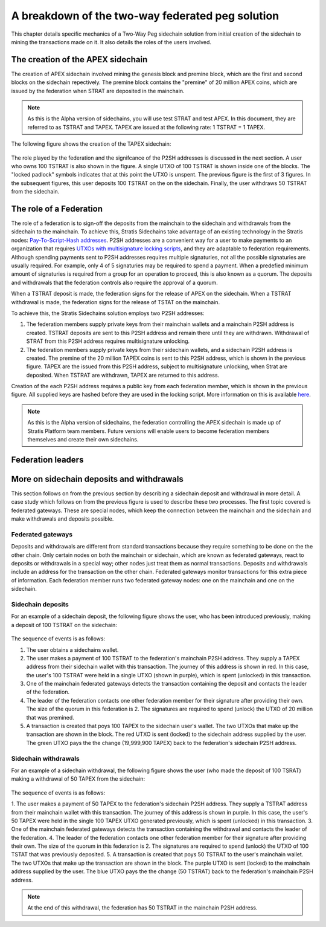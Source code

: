 **************************************************
A breakdown of the two-way federated peg solution
**************************************************

This chapter details specific mechanics of a Two-Way Peg sidechain solution from initial creation of the sidechain to mining the transactions made on it. It also details the roles of the users involved.

The creation of the APEX sidechain
===================================

The creation of APEX sidechain involved mining the genesis block and premine block, which are the first and second blocks on the sidechain repectively. The premine block contains the "premine" of 20 million APEX coins, which are issued by the federation when STRAT are deposited in the mainchain.  

.. note::
    As this is the Alpha version of sidechains, you will use test STRAT and test APEX. In this document, they are referred to as TSTRAT and TAPEX. TAPEX are issued at the following rate: 1 TSTRAT = 1 TAPEX.
	
The following figure shows the creation of the TAPEX sidechain:

 .. image:: Sidechain_Creation.png
     :width: 793px
     :alt: Sidechains Creation
     :align: center

The role played by the federation and the signifcance of the P2SH addresses is discussed in the next section. A user who owns 100 TSTRAT is also shown in the figure. A single UTXO of 100 TSTRAT is shown inside one of the blocks. The "locked padlock" symbols indicates that at this point the UTXO is unspent. The previous figure is the first of 3 figures. In the subsequent figures, this user deposits 100 TSTRAT on the on the sidechain. Finally, the user withdraws 50 TSTRAT from the sidechain. 

The role of a Federation
========================

The role of a federation is to sign-off the deposits from the mainchain to the sidechain and withdrawals from the sidechain to the mainchain. To achieve this, Stratis Sidechains take advantage of an existing technology in the Stratis nodes: `Pay-To-Script-Hash addresses <https://github.com/bitcoinbook/bitcoinbook/blob/develop/ch07.asciidoc#p2sh-addresses>`_. P2SH addresses are a convenient way for a user to make payments to an organization that requires `UTXOs with multisignature locking scripts <https://github.com/bitcoinbook/bitcoinbook/blob/develop/ch07.asciidoc#multisignature>`_, and they are adaptable to federation requirements. Although spending payments sent to P2SH addresses requires multiple signaturies, not all the possible signaturies are usually required. For example, only 4 of 5 signaturies may be required to spend a payment. When a predefied minimum amount of signaturies is required from a group for an operation to proceed, this is also known as a quorum. The deposits and withdrawals that the federation controls also require the approval of a quorum.

When a TSTRAT deposit is made, the federation signs for the release of APEX on the sidechain. When a TSTRAT withdrawal is made, the federation signs for the release of TSTAT on the mainchain.

To achieve this, the Stratis Sidechains solution employs two P2SH addresses:
    
1. The federation members supply private keys from their mainchain wallets and a mainchain P2SH address is created. TSTRAT deposits are sent to this P2SH  address and remain there until they are withdrawn. Withdrawal of STRAT from this P2SH address requires multisignature unlocking.

2. The federation members supply private keys from their sidechain wallets, and a sidechain P2SH address is created. The premine of the 20 million TAPEX coins is sent to this P2SH address, which is shown in the previous figure. TAPEX are the issued from this P2SH address, subject to multisignature unlocking, when Strat are deposited. When TSTRAT are withdrawn, TAPEX are returned to this address.  

Creation of the each P2SH address requires a public key from each federation member, which is shown in the previous figure. All supplied keys are hashed before they are used in the locking script. More information on this is available `here <https://github.com/bitcoinbook/bitcoinbook/blob/develop/ch07.asciidoc#pay-to-script-hash-p2sh>`_.

.. note::
    As this is the Alpha version of sidechains, the federation controlling the APEX sidechain is made up of Stratis Platform team members. Future versions will enable users to become federation members themselves and create their own sidechains. 

Federation leaders
==================

More on sidechain deposits and withdrawals
==========================================

This section follows on from the previous section by describing a sidechain deposit and withdrawal in more detail. A case study which follows on from the previous figure is used to describe these two processes. The first topic covered is federated gateways. These are special nodes, which keep the connection between the mainchain and the sidechain and make withdrawals and deposits possible. 

Federated gateways
------------------
Deposits and withdrawals are different from standard transactions because they require something to be done on the the other chain. Only certain nodes on both the mainchain or sidechain, which are known as federated gateways, react to deposits or withdrawals in a special way; other nodes just treat them as normal transactions. Deposits and withdrawals include an address for the transaction on the other chain. Federated gateways monitor transactions for this extra piece of information. Each federation member runs two federated gateway nodes: one on the mainchain and one on the sidechain.

Sidechain deposits
-------------------

For an example of a sidechain deposit, the following figure shows the user, who has been introduced previously, making a deposit of 100 TSTRAT on the sidechain:
  
 .. image:: Sidechain_Deposit.png
     :width: 906px
     :alt: Sidechains Creation
     :align: center


The sequence of events is as follows:

1. The user obtains a sidechains wallet. 
2. The user makes a payment of 100 TSTRAT to the federation's mainchain P2SH address. They supply a TAPEX address from their sidechain wallet with this transaction. The journey of this address is shown in red. In this case, the user's 100 TSTRAT were held in a single UTXO (shown in purple), which is spent (unlocked) in this transaction. 
3. One of the mainchain federated gateways detects the transaction containing the deposit and contacts the leader of the federation.
4. The leader of the federation contacts one other federation member for their signature after providing their own. The size of the quorum in this federation is 2. The signatures are required to spend (unlock) the UTXO of 20 million that was premined.
5. A transaction is created that poys 100 TAPEX to the sidechain user's wallet. The two UTXOs that make up the transaction are shown in the block. The red UTXO is sent (locked) to the sidechain address supplied by the user. The green UTXO pays the the change (19,999,900 TAPEX) back to the federation's sidechain P2SH address.

Sidechain withdrawals
----------------------

For an example of a sidechain withdrawal, the following figure shows the user (who made the deposit of 100 TSRAT) making a withdrawal of 50 TAPEX from the sidechain:

 .. image:: Sidechain_Withdrawal.png
     :width: 906px
     :alt: Sidechains Withdrawal
     :align: center

The sequence of events is as follows:

1. The user makes a payment of 50 TAPEX to the federation's sidechain P2SH address. They supply a TSTRAT address from their mainchain wallet with this transaction. The journey of this address is shown in purple. In this case, the user's 50 TAPEX were held in the single 100 TAPEX UTXO generated previously, which is spent (unlocked) in this transaction. 
3. One of the mainchain federated gateways detects the transaction containing the withdrawal and contacts the leader of the federation.
4. The leader of the federation contacts one other federation member for their signature after providing their own. The size of the quorum in this federation is 2. The signatures are required to spend (unlock) the UTXO of 100 TSTAT that was previously deposited.
5. A transaction is created that poys 50 TSTRAT to the user's mainchain wallet. The two UTXOs that make up the transaction are shown in the block. The purple UTXO is sent (locked) to the mainchain address supplied by the user. The blue UTXO pays the the change (50 TSTRAT) back to the federation's mainchain P2SH address.

.. note::
    At the end of this withdrawal, the federation has 50 TSTRAT in the mainchain P2SH address.